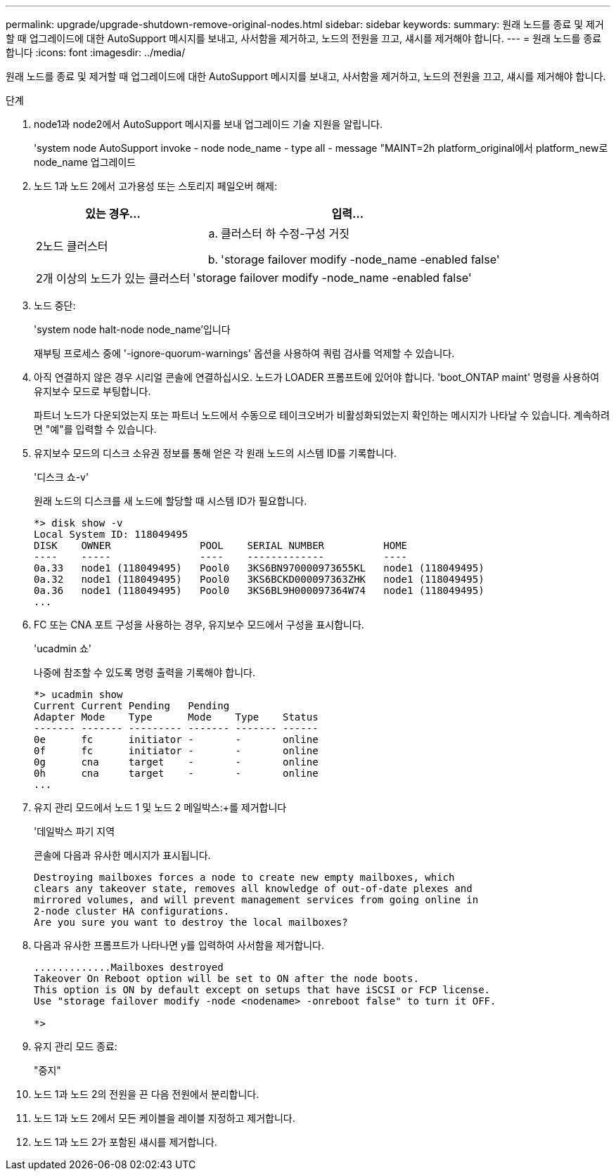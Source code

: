 ---
permalink: upgrade/upgrade-shutdown-remove-original-nodes.html 
sidebar: sidebar 
keywords:  
summary: 원래 노드를 종료 및 제거할 때 업그레이드에 대한 AutoSupport 메시지를 보내고, 사서함을 제거하고, 노드의 전원을 끄고, 섀시를 제거해야 합니다. 
---
= 원래 노드를 종료합니다
:icons: font
:imagesdir: ../media/


[role="lead"]
원래 노드를 종료 및 제거할 때 업그레이드에 대한 AutoSupport 메시지를 보내고, 사서함을 제거하고, 노드의 전원을 끄고, 섀시를 제거해야 합니다.

.단계
. node1과 node2에서 AutoSupport 메시지를 보내 업그레이드 기술 지원을 알립니다.
+
'system node AutoSupport invoke - node node_name - type all - message "MAINT=2h platform_original에서 platform_new로 node_name 업그레이드

. 노드 1과 노드 2에서 고가용성 또는 스토리지 페일오버 해제:
+
[cols="1,2"]
|===
| 있는 경우... | 입력... 


 a| 
2노드 클러스터
 a| 
.. 클러스터 하 수정-구성 거짓
.. 'storage failover modify -node_name -enabled false'




 a| 
2개 이상의 노드가 있는 클러스터
 a| 
'storage failover modify -node_name -enabled false'

|===
. 노드 중단:
+
'system node halt-node node_name'입니다

+
재부팅 프로세스 중에 '-ignore-quorum-warnings' 옵션을 사용하여 쿼럼 검사를 억제할 수 있습니다.

. 아직 연결하지 않은 경우 시리얼 콘솔에 연결하십시오. 노드가 LOADER 프롬프트에 있어야 합니다. 'boot_ONTAP maint' 명령을 사용하여 유지보수 모드로 부팅합니다.
+
파트너 노드가 다운되었는지 또는 파트너 노드에서 수동으로 테이크오버가 비활성화되었는지 확인하는 메시지가 나타날 수 있습니다. 계속하려면 "예"를 입력할 수 있습니다.

. [[SHUTDOWN_NODE_STep5]] 유지보수 모드의 디스크 소유권 정보를 통해 얻은 각 원래 노드의 시스템 ID를 기록합니다.
+
'디스크 쇼-v'

+
원래 노드의 디스크를 새 노드에 할당할 때 시스템 ID가 필요합니다.

+
[listing]
----
*> disk show -v
Local System ID: 118049495
DISK    OWNER               POOL    SERIAL NUMBER          HOME
----    -----               ----    -------------          ----
0a.33   node1 (118049495)   Pool0   3KS6BN970000973655KL   node1 (118049495)
0a.32   node1 (118049495)   Pool0   3KS6BCKD000097363ZHK   node1 (118049495)
0a.36   node1 (118049495)   Pool0   3KS6BL9H000097364W74   node1 (118049495)
...
----
. FC 또는 CNA 포트 구성을 사용하는 경우, 유지보수 모드에서 구성을 표시합니다.
+
'ucadmin 쇼'

+
나중에 참조할 수 있도록 명령 출력을 기록해야 합니다.

+
[listing]
----
*> ucadmin show
Current Current Pending   Pending
Adapter Mode    Type      Mode    Type    Status
------- ------- --------- ------- ------- ------
0e      fc      initiator -       -       online
0f      fc      initiator -       -       online
0g      cna     target    -       -       online
0h      cna     target    -       -       online
...
----
. 유지 관리 모드에서 노드 1 및 노드 2 메일박스:+를 제거합니다
+
'데일박스 파기 지역

+
콘솔에 다음과 유사한 메시지가 표시됩니다.

+
[listing]
----
Destroying mailboxes forces a node to create new empty mailboxes, which
clears any takeover state, removes all knowledge of out-of-date plexes and
mirrored volumes, and will prevent management services from going online in
2-node cluster HA configurations.
Are you sure you want to destroy the local mailboxes?
----
. 다음과 유사한 프롬프트가 나타나면 y를 입력하여 사서함을 제거합니다.
+
[listing]
----
.............Mailboxes destroyed
Takeover On Reboot option will be set to ON after the node boots.
This option is ON by default except on setups that have iSCSI or FCP license.
Use "storage failover modify -node <nodename> -onreboot false" to turn it OFF.

*>
----
. 유지 관리 모드 종료:
+
"중지"

. 노드 1과 노드 2의 전원을 끈 다음 전원에서 분리합니다.
. 노드 1과 노드 2에서 모든 케이블을 레이블 지정하고 제거합니다.
. 노드 1과 노드 2가 포함된 섀시를 제거합니다.

